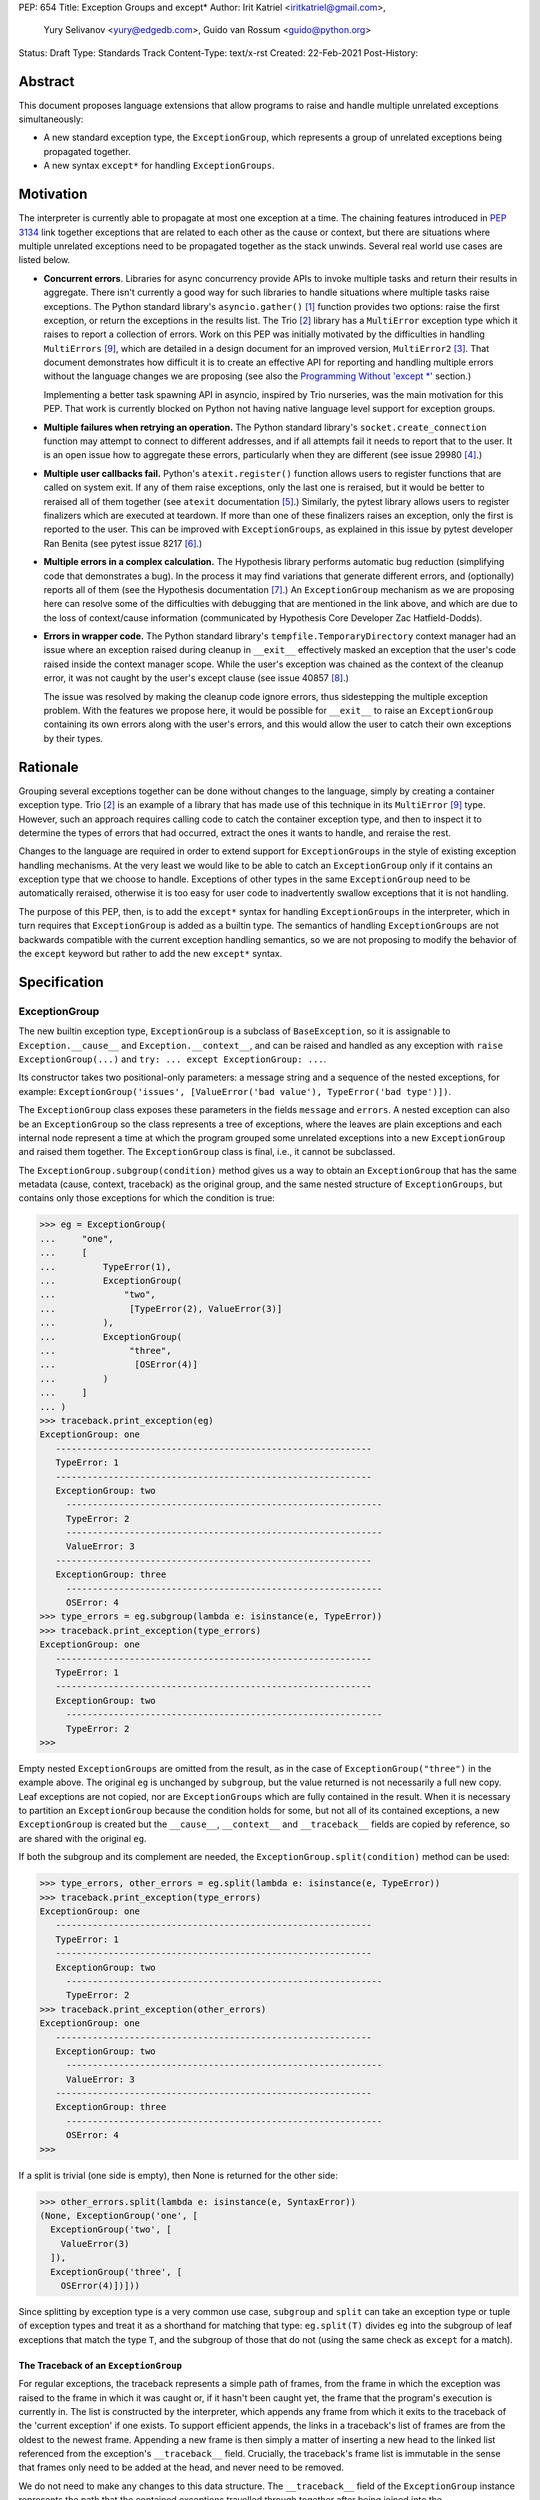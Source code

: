 PEP: 654
Title: Exception Groups and except*
Author: Irit Katriel <iritkatriel@gmail.com>,
        Yury Selivanov <yury@edgedb.com>,
        Guido van Rossum <guido@python.org>
Status: Draft
Type: Standards Track
Content-Type: text/x-rst
Created: 22-Feb-2021
Post-History:


Abstract
========

This document proposes language extensions that allow programs to raise and handle
multiple unrelated exceptions simultaneously:

* A new standard exception type, the ``ExceptionGroup``, which represents a
  group of unrelated exceptions being propagated together.

* A new syntax ``except*`` for handling ``ExceptionGroups``.

Motivation
==========

The interpreter is currently able to propagate at most one exception at a
time. The chaining features introduced in :pep:`3134` link together
exceptions that are related to each other as the cause or context, but
there are situations where multiple unrelated exceptions need to be propagated
together as the stack unwinds. Several real world use cases are listed below.

* **Concurrent errors**. Libraries for async concurrency provide APIs to invoke
  multiple tasks and return their results in aggregate. There isn't currently
  a good way for such libraries to handle situations where multiple tasks
  raise exceptions. The Python standard library's ``asyncio.gather()`` [1]_
  function provides two options: raise the first exception, or return the
  exceptions in the results list.  The Trio [2]_
  library has a ``MultiError`` exception type which it raises to report a
  collection of errors. Work on this PEP was initially motivated by the
  difficulties in handling ``MultiErrors`` [9]_, which are detailed in a design
  document for an improved version, ``MultiError2`` [3]_.
  That document demonstrates how difficult it is to create an effective API
  for reporting and handling multiple errors without the language changes we
  are proposing (see also the `Programming Without 'except \*'`_ section.)

  Implementing a better task spawning API in asyncio, inspired by Trio
  nurseries, was the main motivation for this PEP.  That work is currently
  blocked on Python not having native language level support for exception
  groups.

* **Multiple failures when retrying an operation.** The Python standard
  library's ``socket.create_connection`` function may attempt to connect to
  different addresses, and if all attempts fail it needs to report that to the
  user. It is an open issue how to aggregate these errors, particularly when
  they are different (see issue 29980 [4]_.)

* **Multiple user callbacks fail.** Python's ``atexit.register()`` function
  allows users to register functions that are called on system exit. If any of
  them raise exceptions, only the last one is reraised, but it would be better
  to reraised all of them together (see ``atexit`` documentation [5]_.)
  Similarly, the pytest library allows users to register finalizers which
  are executed at teardown. If more than one of these finalizers raises an
  exception, only the first is reported to the user. This can be improved with
  ``ExceptionGroups``, as explained in this issue by pytest developer Ran Benita
  (see pytest issue 8217 [6]_.)

* **Multiple errors in a complex calculation.** The Hypothesis library performs
  automatic bug reduction (simplifying code that demonstrates a bug). In the
  process it may find variations that generate different errors, and
  (optionally) reports all of them (see the Hypothesis documentation [7]_.)
  An ``ExceptionGroup`` mechanism as we are proposing here can resolve some of
  the difficulties with debugging that are mentioned in the link above, and
  which are due to the loss of context/cause information (communicated
  by Hypothesis Core Developer Zac Hatfield-Dodds).

* **Errors in wrapper code.** The Python standard library's
  ``tempfile.TemporaryDirectory`` context manager
  had an issue where an exception raised during cleanup in ``__exit__``
  effectively masked an exception that the user's code raised inside the context
  manager scope. While the user's exception was chained as the context of the
  cleanup error, it was not caught by the user's except clause
  (see issue 40857 [8]_.)

  The issue was resolved by making the cleanup code ignore errors, thus
  sidestepping the multiple exception problem. With the features we propose
  here, it would be possible for ``__exit__`` to raise an ``ExceptionGroup``
  containing its own errors along with the user's errors, and this would allow
  the user to catch their own exceptions by their types.


Rationale
=========

Grouping several exceptions together can be done without changes to the
language, simply by creating a container exception type.
Trio [2]_ is an example of a library that has made use of this technique in its
``MultiError`` [9]_ type. However, such an approach requires calling code to catch
the container exception type, and then to inspect it to determine the types of
errors that had occurred, extract the ones it wants to handle, and reraise the
rest.

Changes to the language are required in order to extend support for
``ExceptionGroups`` in the style of existing exception handling mechanisms. At
the very least we would like to be able to catch an ``ExceptionGroup`` only if
it contains an exception type that we choose to handle. Exceptions of
other types in the same ``ExceptionGroup`` need to be automatically reraised,
otherwise it is too easy for user code to inadvertently swallow exceptions
that it is not handling.

The purpose of this PEP, then, is to add the ``except*`` syntax for handling
``ExceptionGroups`` in the interpreter, which in turn requires that
``ExceptionGroup`` is added as a builtin type. The semantics of handling
``ExceptionGroups`` are not backwards compatible with the current exception
handling semantics, so we are not proposing to modify the behavior of the
``except`` keyword but rather to add the new ``except*`` syntax.


Specification
=============

ExceptionGroup
--------------

The new builtin exception type, ``ExceptionGroup`` is a subclass of
``BaseException``, so it is assignable to ``Exception.__cause__`` and
``Exception.__context__``, and can be raised and handled as any exception
with ``raise ExceptionGroup(...)`` and ``try: ... except ExceptionGroup: ...``.

Its constructor takes two positional-only parameters: a message string and a
sequence of the nested exceptions, for example:
``ExceptionGroup('issues', [ValueError('bad value'), TypeError('bad type')])``.

The ``ExceptionGroup`` class exposes these parameters in the fields ``message``
and ``errors``.  A nested exception can also be an ``ExceptionGroup`` so the
class represents a tree of exceptions, where the leaves are plain exceptions and
each internal node represent a time at which the program grouped some
unrelated exceptions into a new ``ExceptionGroup`` and raised them together.
The ``ExceptionGroup`` class is final, i.e., it cannot be subclassed.

The ``ExceptionGroup.subgroup(condition)`` method gives us a way to obtain an
``ExceptionGroup`` that has the same metadata (cause, context, traceback) as
the original group, and the same nested structure of ``ExceptionGroups``, but
contains only those exceptions for which the condition is true:

.. code-block::

   >>> eg = ExceptionGroup(
   ...     "one",
   ...     [
   ...         TypeError(1),
   ...         ExceptionGroup(
   ...             "two",
   ...              [TypeError(2), ValueError(3)]
   ...         ),
   ...         ExceptionGroup(
   ...              "three",
   ...               [OSError(4)]
   ...         )
   ...     ]
   ... )
   >>> traceback.print_exception(eg)
   ExceptionGroup: one
      ------------------------------------------------------------
      TypeError: 1
      ------------------------------------------------------------
      ExceptionGroup: two
        ------------------------------------------------------------
        TypeError: 2
        ------------------------------------------------------------
        ValueError: 3
      ------------------------------------------------------------
      ExceptionGroup: three
        ------------------------------------------------------------
        OSError: 4
   >>> type_errors = eg.subgroup(lambda e: isinstance(e, TypeError))
   >>> traceback.print_exception(type_errors)
   ExceptionGroup: one
      ------------------------------------------------------------
      TypeError: 1
      ------------------------------------------------------------
      ExceptionGroup: two
        ------------------------------------------------------------
        TypeError: 2
   >>>


Empty nested ``ExceptionGroups`` are omitted from the result, as in the
case of ``ExceptionGroup("three")`` in the example above.  The original ``eg``
is unchanged by ``subgroup``, but the value returned is not necessarily a full
new copy. Leaf exceptions are not copied, nor are ``ExceptionGroups`` which are
fully contained in the result. When it is necessary to partition an
``ExceptionGroup`` because the condition holds for some, but not all of its
contained exceptions, a new ``ExceptionGroup`` is created but the ``__cause__``,
``__context__`` and ``__traceback__`` fields are copied by reference, so are
shared with the original ``eg``.

If both the subgroup and its complement are needed, the
``ExceptionGroup.split(condition)`` method can be used:

.. code-block::

   >>> type_errors, other_errors = eg.split(lambda e: isinstance(e, TypeError))
   >>> traceback.print_exception(type_errors)
   ExceptionGroup: one
      ------------------------------------------------------------
      TypeError: 1
      ------------------------------------------------------------
      ExceptionGroup: two
        ------------------------------------------------------------
        TypeError: 2
   >>> traceback.print_exception(other_errors)
   ExceptionGroup: one
      ------------------------------------------------------------
      ExceptionGroup: two
        ------------------------------------------------------------
        ValueError: 3
      ------------------------------------------------------------
      ExceptionGroup: three
        ------------------------------------------------------------
        OSError: 4
   >>>


If a split is trivial (one side is empty), then None is returned for the
other side:

.. code-block::

   >>> other_errors.split(lambda e: isinstance(e, SyntaxError))
   (None, ExceptionGroup('one', [
     ExceptionGroup('two', [
       ValueError(3)
     ]),
     ExceptionGroup('three', [
       OSError(4)])]))

Since splitting by exception type is a very common use case, ``subgroup`` and
``split`` can take an exception type or tuple of exception types and treat it
as a shorthand for matching that type: ``eg.split(T)`` divides ``eg`` into the
subgroup of leaf exceptions that match the type ``T``, and the subgroup of those
that do not (using the same check as ``except`` for a match).

The Traceback of an ``ExceptionGroup``
~~~~~~~~~~~~~~~~~~~~~~~~~~~~~~~~~~~~~~

For regular exceptions, the traceback represents a simple path of frames,
from the frame in which the exception was raised to the frame in which it
was caught or, if it hasn't been caught yet, the frame that the program's
execution is currently in. The list is constructed by the interpreter, which
appends any frame from which it exits to the traceback of the 'current
exception' if one exists. To support efficient appends, the links in a
traceback's list of frames are from the oldest to the newest frame. Appending
a new frame is then simply a matter of inserting a new head to the linked
list referenced from the exception's ``__traceback__`` field. Crucially, the
traceback's frame list is immutable in the sense that frames only need to be
added at the head, and never need to be removed.

We do not need to make any changes to this data structure. The ``__traceback__``
field of the ``ExceptionGroup`` instance represents the path that the contained
exceptions travelled through together after being joined into the
``ExceptionGroup``, and the same field on each of the nested exceptions
represents the path through which this exception arrived at the frame of the
merge.

What we do need to change is any code that interprets and displays tracebacks,
because it now needs to continue into tracebacks of nested exceptions, as
in the following example:

.. code-block::

   >>> def f(v):
   ...     try:
   ...         raise ValueError(v)
   ...     except ValueError as e:
   ...         return e
   ...
   >>> try:
   ...     raise ExceptionGroup("one", [f(1)])
   ... except ExceptionGroup as e:
   ...     eg1 = e
   ...
   >>> try:
   ...     raise ExceptionGroup("two", [f(2), eg1])
   ... except ExceptionGroup as e:
   ...     eg2 = e
   ...
   >>> import traceback
   >>> traceback.print_exception(eg2)
   Traceback (most recent call last):
     File "<stdin>", line 2, in <module>
   ExceptionGroup: two
      ------------------------------------------------------------
      Traceback (most recent call last):
       File "<stdin>", line 3, in f
      ValueError: 2
      ------------------------------------------------------------
      Traceback (most recent call last):
       File "<stdin>", line 2, in <module>
      ExceptionGroup: one
        ------------------------------------------------------------
        Traceback (most recent call last):
         File "<stdin>", line 3, in f
        ValueError: 1
   >>>

except*
-------

We are proposing to introduce a new variant of the ``try..except`` syntax to
simplify working with exception groups. The ``*`` symbol indicates that multiple
exceptions can be handled by each ``except*`` clause:

.. code-block::

   try:
       ...
   except *SpamError:
       ...
   except *FooError as e:
       ...
   except *(BarError, BazError) as e:
       ...

In a traditional ``try-except`` statement there is only one exception to handle,
so the body of at most one ``except`` clause executes; the first one that matches
the exception. With the new syntax, an ``except*`` clause can match a subgroup
of the ``ExceptionGroup`` that was raised, while the remaining part is matched
by following ``except*`` clauses. In other words, a single ``ExceptionGroup`` can
cause several ``except*`` clauses to execute, but each such clause executes at
most once (for all matching exceptions from the group) and each exception is
either handled by exactly one clause (the first one that matches its type)
or is reraised at the end.

For example, suppose that the body of the ``try`` block above raises
``eg = ExceptionGroup('msg', [FooError(1), FooError(2), BazError()])``.
The ``except*`` clauses are evaluated in order by calling ``split`` on the
``unhandled`` ``ExceptionGroup``, which is initially equal to ``eg`` and then shrinks
as exceptions are matched and extracted from it.  In the first ``except*`` clause,
``unhandled.split(SpamError)`` returns ``(None, unhandled)`` so the body of this
block is not executed and ``unhandled`` is unchanged. For the second block,
``unhandled.split(FooError)`` returns a non-trivial split ``(match, rest)`` with
``match = ExceptionGroup('msg', [FooError(1), FooError(2)])``
and ``rest = ExceptionGroup('msg', [BazError()])``. The body of this ``except*``
block is executed, with the value of ``e`` and ``sys.exc_info()`` set to ``match``.
Then, ``unhandled`` is set to ``rest``.
Finally, the third block matches the remaining exception so it is executed
with ``e`` and ``sys.exc_info()`` set to ``ExceptionGroup('msg', [BazError()])``.


Exceptions are matched using a subclass check. For example:

.. code-block::

   try:
       low_level_os_operation()
   except *OSerror as eg:
       for e in eg.errors:
           print(type(e).__name__)

could output:

.. code-block::

   BlockingIOError
   ConnectionRefusedError
   OSError
   InterruptedError
   BlockingIOError

The order of ``except*`` clauses is significant just like with the regular
``try..except``:

.. code-block::

   >>> try:
   ...     raise ExceptionGroup("problem", [BlockingIOError()])
   ... except *OSError as e:   # Would catch the error
   ...     print(repr(e))
   ... except *BlockingIOError: # Would never run
   ...     print('never')
   ...
   ExceptionGroup('problem', [BlockingIOError()])

Recursive Matching
~~~~~~~~~~~~~~~~~~

The matching of ``except*`` clauses against an ``ExceptionGroup`` is performed
recursively, using the ``ExceptionGroup.split()`` method:

.. code-block::

   >>> try:
   ...     raise ExceptionGroup(
   ...         "eg",
   ...         [
   ...             ValueError('a'),
   ...             TypeError('b'),
   ...             ExceptionGroup(
   ...                 "nested",
   ...                 [TypeError('c'), KeyError('d')])
   ...         ]
   ...     )
   ... except *TypeError as e1:
   ...     print(f'e1 = {e1!r}')
   ... except *Exception as e2:
   ...     print(f'e2 = {e2!r}')
   ...
   e1 = ExceptionGroup('eg', [TypeError('b'), ExceptionGroup('nested', [TypeError('c')])])
   e2 = ExceptionGroup('eg', [ValueError('a'), ExceptionGroup('nested', [KeyError('d')])])
   >>>

Unmatched Exceptions
~~~~~~~~~~~~~~~~~~~~

If not all exceptions in an ``ExceptionGroup`` were matched by the ``except*``
clauses, the remaining part of the ``ExceptionGroup`` is propagated on:

.. code-block::

   >>> try:
   ...     try:
   ...         raise ExceptionGroup(
   ...             "msg", [
   ...                  ValueError('a'), TypeError('b'),
   ...                  TypeError('c'), KeyError('e')
   ...             ]
   ...         )
   ...     except *ValueError as e:
   ...         print(f'got some ValueErrors: {e!r}')
   ...     except *TypeError as e:
   ...         print(f'got some TypeErrors: {e!r}')
   ... except ExceptionGroup as e:
   ...     print(f'propagated: {e!r}')
   ...
   got some ValueErrors: ExceptionGroup('msg', [ValueError('a')])
   got some TypeErrors: ExceptionGroup('msg', [TypeError('b'), TypeError('c')])
   propagated: ExceptionGroup('msg', [KeyError('e')])
   >>>


Naked Exceptions
~~~~~~~~~~~~~~~~

If the exception raised inside the ``try`` body is not of type ``ExceptionGroup``,
we call it a ``naked`` exception. If its type matches one of the ``except*``
clauses, it is caught and wrapped by an ``ExceptionGroup`` with an empty message
string. This is to make the type of ``e`` consistent and statically known:

.. code-block::

   >>> try:
   ...     raise BlockingIOError
   ... except *OSError as e:
   ...     print(repr(e))
   ...
   ExceptionGroup('', [BlockingIOError()])

However, if a naked exception is not caught, it propagates in its original
naked form:

.. code-block::

   >>> try:
   ...     try:
   ...         raise ValueError(12)
   ...     except *TypeError as e:
   ...         print('never')
   ... except ValueError as e:
   ...     print(f'caught ValueError: {e!r}')
   ...
   caught ValueError: ValueError(12)
   >>>

Raising exceptions in an ``except*`` block
~~~~~~~~~~~~~~~~~~~~~~~~~~~~~~~~~~~~~~~~~~

In a traditional ``except`` block, there are two ways to raise exceptions:
``raise e`` to explicitly raise an exception object ``e``, or naked ``raise`` to
reraise the 'current exception'. When ``e`` is the current exception, the two
forms are not equivalent because a reraise does not add the current frame to
the stack:

.. code-block::

   def foo():                           | def foo():
       try:                             |     try:
           1 / 0                        |         1 / 0
       except ZeroDivisionError as e:   |     except ZeroDivisionError:
           raise e                      |         raise
                                        |
   foo()                                | foo()
                                        |
   Traceback (most recent call last):   | Traceback (most recent call last):
     File "/Users/guido/a.py", line 7   |   File "/Users/guido/b.py", line 7
      foo()                             |     foo()
     File "/Users/guido/a.py", line 5   |   File "/Users/guido/b.py", line 3
      raise e                           |     1/0
     File "/Users/guido/a.py", line 3   | ZeroDivisionError: division by zero
      1/0                               |
   ZeroDivisionError: division by zero  |


This holds for ``ExceptionGroups`` as well, but the situation is now more complex
because there can be exceptions raised and reraised from multiple ``except*``
clauses, as well as unhandled exceptions that need to propagate.
The interpreter needs to combine all those exceptions into a result, and
raise that.

The reraised exceptions and the unhandled exceptions are subgroups of the
original ``ExceptionGroup``, and share its metadata (cause, context, traceback).
On the other hand, each of the explicitly raised exceptions has its own
metadata - the traceback contains the line from which it was raised, its
cause is whatever it may have been explicitly chained to, and its context is the
value of ``sys.exc_info()`` in the ``except*`` clause of the raise.

In the aggregated ``ExceptionGroup``, the reraised and unhandled exceptions have
the same relative structure as in the original exception, as if they were split
off together in one ``subgroup`` call. For example, in the snippet below the
inner ``try-except*`` block raises an ``ExceptionGroup`` that contains all
``ValueErrors`` and ``TypeErrors`` merged back into the same shape they had in
the original ``ExceptionGroup``:

.. code-block::

   >>> try:
   ...     try:
   ...         raise ExceptionGroup(
   ...             "eg",
   ...             [
   ...                 ValueError(1),
   ...                 TypeError(2),
   ...                 OSError(3),
   ...                 ExceptionGroup(
   ...                     "nested",
   ...                     [OSError(4), TypeError(5), ValueError(6)])
   ...             ]
   ...         )
   ...     except *ValueError as e:
   ...         print(f'*ValueError: {e!r}')
   ...         raise
   ...     except *OSError as e:
   ...         print(f'*OSError: {e!r}')
   ... except ExceptionGroup as e:
   ...     print(repr(e))
   ...
   *ValueError: ExceptionGroup('eg', [ValueError(1), ExceptionGroup('nested', [ValueError(6)])])
   *OSError: ExceptionGroup('eg', [OSError(3), ExceptionGroup('nested', [OSError(4)])])
   ExceptionGroup('eg', [ValueError(1), TypeError(2), ExceptionGroup('nested', [TypeError(5), ValueError(6)])])
   >>>


When exceptions are raised explicitly, they are independent of the original
exception group, and cannot be merged with it (they have their own cause,
context and traceback). Instead, they are combined into a new ``ExceptionGroup``,
which also contains the reraised/unhandled subgroup described above.

In the following example, the ``ValueErrors`` were raised so they are in their
own ``ExceptionGroup``, while the ``OSErrors`` were reraised so they were
merged with the unhandled ``TypeErrors``.

.. code-block::

   >>> try:
   ...     try:
   ...         raise ExceptionGroup(
   ...             "eg",
   ...             [
   ...                 ValueError(1),
   ...                 TypeError(2),
   ...                 OSError(3),
   ...                 ExceptionGroup(
   ...                     "nested",
   ...                     [OSError(4), TypeError(5), ValueError(6)])
   ...             ]
   ...         )
   ...     except *ValueError as e:
   ...         print(f'*ValueError: {e!r}')
   ...         raise e
   ...     except *OSError as e:
   ...         print(f'*OSError: {e!r}')
   ...         raise
   ... except ExceptionGroup as e:
   ...     traceback.print_exception(e)
   ...
   *ValueError: ExceptionGroup('eg', [ValueError(1), ExceptionGroup('nested', [ValueError(6)])])
   *OSError: ExceptionGroup('eg', [OSError(3), ExceptionGroup('nested', [OSError(4)])])
   Traceback (most recent call last):
     File "<stdin>", line 3, in <module>
   ExceptionGroup
      ------------------------------------------------------------
      Traceback (most recent call last):
       File "<stdin>", line 12, in <module>
       File "<stdin>", line 3, in <module>
      ExceptionGroup: eg
        ------------------------------------------------------------
        ValueError: 1
        ------------------------------------------------------------
        ExceptionGroup: nested
          ------------------------------------------------------------
          ValueError: 6
      ------------------------------------------------------------
      Traceback (most recent call last):
       File "<stdin>", line 3, in <module>
      ExceptionGroup: eg
        ------------------------------------------------------------
        TypeError: 2
        ------------------------------------------------------------
        OSError: 3
        ------------------------------------------------------------
        ExceptionGroup: nested
          ------------------------------------------------------------
          OSError: 4
          ------------------------------------------------------------
          TypeError: 5
   >>>


Chaining
~~~~~~~~

Explicitly raised ``ExceptionGroups`` are chained as with any exceptions. The
following example shows how part of ``ExceptionGroup`` "one" became the
context for ``ExceptionGroup`` "two", while the other part was combined with
it into the new ``ExceptionGroup``.

.. code-block::

   >>> try:
   ...     try:
   ...         raise ExceptionGroup("one", [ValueError('a'), TypeError('b')])
   ...     except *ValueError:
   ...         raise ExceptionGroup("two", [KeyError('x'), KeyError('y')])
   ... except BaseException as e:
   ...     traceback.print_exception(e)
   ...
   Traceback (most recent call last):
     File "<stdin>", line 3, in <module>
   ExceptionGroup
      ------------------------------------------------------------
      Traceback (most recent call last):
       File "<stdin>", line 3, in <module>
      ExceptionGroup: one
        ------------------------------------------------------------
        ValueError: a

      During handling of the above exception, another exception occurred:

      Traceback (most recent call last):
       File "<stdin>", line 5, in <module>
      ExceptionGroup: two
        ------------------------------------------------------------
        KeyError: 'x'
        ------------------------------------------------------------
        KeyError: 'y'

      ------------------------------------------------------------
      Traceback (most recent call last):
       File "<stdin>", line 3, in <module>
      ExceptionGroup: one
        ------------------------------------------------------------
        TypeError: b


Raising New Exceptions
~~~~~~~~~~~~~~~~~~~~~~

In the previous examples the explicit raises were of the exceptions that
were caught, so for completion we show a new exception being raise, with
chaining:

.. code-block::

   >>> try:
   ...     try:
   ...         raise TypeError('bad type')
   ...     except *TypeError as e:
   ...         raise ValueError('bad value') from e
   ... except ExceptionGroup as e:
   ...     traceback.print_exception(e)
   ...
   Traceback (most recent call last):
     File "<stdin>", line 3, in <module>
   ExceptionGroup
      ------------------------------------------------------------
      ExceptionGroup
        ------------------------------------------------------------
        Traceback (most recent call last):
         File "<stdin>", line 3, in <module>
        TypeError: bad type

      The above exception was the direct cause of the following exception:

      Traceback (most recent call last):
       File "<stdin>", line 5, in <module>
      ValueError: bad value
   >>>


Note that exceptions raised in one ``except*`` clause are not eligible to match
other clauses from the same ``try`` statement:

.. code-block::

   >>> try:
   ...     try:
   ...         raise TypeError(1)
   ...     except *TypeError:
   ...         raise ValueError(2)  # <- not caught in the next clause
   ...     except *ValueError:
   ...         print('never')
   ... except ExceptionGroup as e:
   ...     traceback.print_exception(e)
   ...
   Traceback (most recent call last):
     File "<stdin>", line 3, in <module>
   ExceptionGroup
      ------------------------------------------------------------
      ExceptionGroup
        ------------------------------------------------------------
        Traceback (most recent call last):
         File "<stdin>", line 3, in <module>
        TypeError: 1

      During handling of the above exception, another exception occurred:

      Traceback (most recent call last):
       File "<stdin>", line 5, in <module>
      ValueError: 2


Raising a new instance of a naked exception does not cause this exception to
be wrapped by an ``ExceptionGroup``. Rather, the exception is raised as is, and
if it needs to be combined with other propagated exceptions, it becomes a
direct child of the new ``ExceptionGroup`` created for that:


.. code-block::

   >>> try:
   ...     try:
   ...         raise ExceptionGroup("eg", [ValueError('a')])
   ...     except *ValueError:
   ...         raise KeyError('x')
   ... except BaseException as e:
   ...     traceback.print_exception(e)
   ...
   Traceback (most recent call last):
     File "<stdin>", line 3, in <module>
   ExceptionGroup
      ------------------------------------------------------------
      Traceback (most recent call last):
       File "<stdin>", line 3, in <module>
      ExceptionGroup: eg
        ------------------------------------------------------------
        ValueError: a

      During handling of the above exception, another exception occurred:

      Traceback (most recent call last):
       File "<stdin>", line 5, in <module>
      KeyError: 'x'
   >>>
   >>> try:
   ...     try:
   ...         raise ExceptionGroup("eg", [ValueError('a'), TypeError('b')])
   ...     except *ValueError:
   ...         raise KeyError('x')
   ... except BaseException as e:
   ...     traceback.print_exception(e)
   ...
   Traceback (most recent call last):
     File "<stdin>", line 3, in <module>
   ExceptionGroup
      ------------------------------------------------------------
      Traceback (most recent call last):
       File "<stdin>", line 3, in <module>
      ExceptionGroup: eg
        ------------------------------------------------------------
        ValueError: a

      During handling of the above exception, another exception occurred:

      Traceback (most recent call last):
       File "<stdin>", line 5, in <module>
      KeyError: 'x'

      ------------------------------------------------------------
      Traceback (most recent call last):
       File "<stdin>", line 3, in <module>
      ExceptionGroup: eg
        ------------------------------------------------------------
        TypeError: b
   >>>


Finally, as an example of how the proposed API can help us work effectively
with ``ExceptionGroups``, the following code ignores all ``EPIPE`` OS errors,
while letting all other exceptions propagate.

.. code-block::

   try:
       low_level_os_operation()
   except *OSerror as errors:
       raise errors.subgroup(lambda e: e.errno != errno.EPIPE) from None


Caught Exception Objects
~~~~~~~~~~~~~~~~~~~~~~~~

It is important to point out that the ``ExceptionGroup`` bound to ``e`` is an
ephemeral object. Raising it via ``raise`` or ``raise e`` will not cause changes
to the overall shape of the ``ExceptionGroup``.  Any modifications to it will
likely be lost:

.. code-block::

   >>> eg = ExceptionGroup("eg", [TypeError(12)])
   >>> eg.foo = 'foo'
   >>> try:
   ...     raise eg
   ... except *TypeError as e:
   ...     e.foo = 'bar'
   ... #   ^----------- ``e`` is an ephemeral object that might get
   >>> #                      destroyed after the ``except*`` clause.
   >>> eg.foo
   'foo'


Forbidden Combinations
~~~~~~~~~~~~~~~~~~~~~~

It is not possible to use both traditional ``except`` blocks and the new
``except*`` clauses in the same ``try`` statement. The following is a
``SyntaxError``:

.. code-block::

   try:
       ...
   except ValueError:
       pass
   except *CancelledError:  # <- SyntaxError:
       pass                 #    combining ``except`` and ``except*``
                            #    is prohibited

It is possible to catch the ``ExceptionGroup`` type with ``except``, but not
with ``except*`` because the latter is ambiguous:

.. code-block::

   try:
       ...
   except ExceptionGroup:  # <- This works
       pass

   try:
       ...
   except *ExceptionGroup:  # <- Runtime error
       pass


An empty "match anything" ``except*`` block is not supported as its meaning may
be confusing:

.. code-block::

   try:
       ...
   except*:   # <- SyntaxError
       pass


``continue``, ``break``, and ``return`` are disallowed in ``except*`` clauses,
causing a ``SyntaxError``. This is because the exceptions in an
``ExceptionGroup`` are assumed to be independent, and the presence or absence
of one of them should not impact handling of the others, as could happen if we
allow an ``except*`` clause to change the way control flows through other
clauses.


Backwards Compatibility
=======================

Backwards compatibility was a requirement of our design, and the changes we
propose in this PEP will not break any existing code:

* The addition of a new builtin exception type ``ExceptionGroup`` does not impact
  existing programs. The way that existing exceptions are handled and displayed
  does not change in any way.

* The behaviour of ``except`` is unchanged so existing code will continue to work.
  Programs will only be impacted by the changes proposed in this PEP once they
  begin to use ``ExceptionGroups`` and ``except*``.


Once programs begin to use these features, there will be migration issues to
consider:

* An ``except Exception:`` clause will not catch ``ExceptionGroup`` because it
  is derived from ``BaseException``. Any such clause will need to be replaced
  by ``except (Exception, ExceptionGroup):`` or ``except *Exception:``.

* Similarly, any ``except T:`` clause that wraps code which is now potentially
  raising ``ExceptionGroup`` needs to become ``except *T:``, and its body may
  need to be updated.

* Libraries that need to support older Python versions will not be able to use
  ``except*`` or raise ``ExceptionGroups``.


How to Teach This
=================

``ExceptionGroups`` and ``except*`` will be documented as part of the language
standard. Libraries that raise ``ExceptionGroups`` such as ``asyncio`` will need
to specify this in their documentation and clarify which API calls need to be
wrapped with ``try-except*`` rather than ``try-except``.


Reference Implementation
========================

We developed these concepts (and the examples for this PEP) with
the help of the reference implementation [10]_.

It has the builtin ``ExceptionGroup`` along with the changes to the traceback
formatting code, in addition to the grammar, compiler and interpreter changes
required to support ``except*``.

Two opcodes were added: one implements the exception type match check via
``ExceptionGroup.split()``, and the other is used at the end of a ``try-except``
construct to merge all unhandled, raised and reraised exceptions (if any).
The raised/reraised exceptions are collected in a list on the runtime stack.
For this purpose, the body of each ``except*`` clause is wrapped in a traditional
``try-except`` which captures any exceptions raised. Both raised and reraised
exceptions are collected in the same list. When the time comes to merge them
into a result, the raised and reraised exceptions are distinguished by comparing
their metadata fields (context, cause, traceback) with those of the originally
raised exception. As mentioned above, the reraised exceptions have the same
metadata as the original, while the raised ones do not.

Rejected Ideas
==============

The ExceptionGroup API
----------------------

We considered making ``ExceptionGroups`` iterable, so that ``list(eg)`` would
produce a flattened list of the leaf exceptions contained in the group.
We decided that this would not be not be a sound API, because the metadata
(cause, context and traceback) of the individual exceptions in a group is
incomplete and this could create problems.  If use cases arise where this
can be helpful, we can document (or even provide in the standard library)
a sound recipe for accessing an individual exception: use the ``split()``
method to create an ``ExceptionGroup`` for a single exception and then
extract the contained exception with the correct metadata.

Traceback Representation
------------------------

We considered options for adapting the traceback data structure to represent
trees, but it became apparent that a traceback tree is not meaningful once
separated from the exceptions it refers to. While a simple-path traceback can
be attached to any exception by a ``with_traceback()`` call, it is hard to
imagine a case where it makes sense to assign a traceback tree to an exception
group.  Furthermore, a useful display of the traceback includes information
about the nested exceptions. For these reasons we decided that it is best to
leave the traceback mechanism as it is and modify the traceback display code.

A full redesign of ``except``
-----------------------------

We considered introducing a new keyword (such as ``catch``) which can be used
to handle both naked exceptions and ``ExceptionGroups``. Its semantics would
be the same as those of ``except*`` when catching an ``ExceptionGroup``, but
it would not wrap a naked exception to create an ``ExceptionGroup``. This
would have been part of a long term plan to replace ``except`` by ``catch``,
but we decided that deprecating ``except`` in favour of an enhanced keyword
would be too confusing for users at this time, so it is more appropriate
to introduce the ``except*`` syntax for ``ExceptionGroups`` while ``except``
continues to be used for simple exceptions.

Applying an ``except*`` clause on one exception at a time
---------------------------------------------------------

We considered making ``except*`` clauses always execute on a single exception,
possibly executing the same clause multiple times when it matches multiple
exceptions. We decided instead to execute each ``except*`` clause at most once,
giving it an ``ExceptionGroup`` that contains all matching exceptions. The
reason for this decision was the observation that when a program needs to know
the particular context of an exception it is handling, the exception is
handled before it is grouped and raised together with other exceptions.

For example, ``KeyError`` is an exception that typically relates to a certain
operation. Any recovery code would be local to the place where the error
occurred, and would use the traditional ``except``:

.. code-block::

   try:
       dct[key]
   except KeyError:
       # handle the exception

It is unlikely that asyncio users would want to do something like this:

.. code-block::

   try:
       async with asyncio.TaskGroup() as g:
           g.create_task(task1); g.create_task(task2)
   except *KeyError:
       # handling KeyError here is meaningless, there's
       # no context to do anything with it but to log it.

When a program handles a collection of exceptions that were aggregated into
an exception group, it would not typically attempt to recover from any
particular failed operation, but will rather use the types of the errors to
determine how they should impact the program's control flow or what logging
or cleanup is required. This decision is likely to be the same whether the group
contains a single or multiple instances of something like a ``KeyboardInterrupt``
or ``asyncio.CancelledError``.  Therefore, it is more convenient to handle all
exceptions matching an ``except*`` at once.  If it does turn out to be necessary,
the handler can inpect the ``ExceptionGroup`` and process the individual
exceptions in it.

Not matching naked exceptions in ``except*``
--------------------------------------------

We considered the option of making ``except *T`` match only ``ExceptionGroups``
that contain ``Ts``, but not naked ``Ts``. To see why we thought this would
not be a desirable feature, return to the distinction in the previous paragraph
between operation errors and control flow exceptions. If we don't know whether
we should expect naked exceptions or ``ExceptionGroups`` from the body of a
``try`` block,  then we're not in the position of handling operation errors.
Rather, we are likely calling a fairly generic function and will be handling
errors to make control flow decisions. We are likely to do the same thing
whether we catch a naked exception of type ``T`` or an ``ExceptionGroup``
with one or more ``Ts``. Therefore, the burden of having to explicitly handle
both is not likely to have semantic benefit.

If it does turn out to be necessary to make the distinction, it is always
possible to nest in the ``try-except*`` clause an additional ``try-except`` clause
which intercepts and handles a naked exception before the ``except*`` clause
has a change to wrap it in an  ``ExceptionGroup``. In this case the overhead
of specifying both is not additional burden - we really do need to write a
separate code block to handle each case:

.. code-block::

   try:
       try:
           ...
       except SomeError:
           # handle the naked exception
   except *SomeError:
       # handle the ExceptionGroup


Allow mixing ``except:`` and ``except*:`` in the same ``try``
-------------------------------------------------------------

This option was rejected because it adds complexity without adding useful
semantics. Presumably the intention would be that an ``except T:`` block handles
only naked exceptions of type ``T``, while ``except *T:`` handles ``T`` in
``ExceptionGroups``. We already discussed above why this is unlikely
to be useful in practice, and if it is needed then the nested ``try-except``
block can be used instead to achieve the same result.

``try*`` instead of ``except*``
-------------------------------

Since either all or none of the clauses of a ``try`` construct are ``except*``,
we considered changing the syntax of the ``try`` instead of all the ``except*``
clauses. We rejected this because it would be less obvious. The fact that we
are handling ``ExceptionGroups`` of ``T`` rather than only naked ``Ts`` should be
specified in the same place where we state ``T``.


Programming Without 'except \*'
===============================

Consider the following simple example of the ``except *`` syntax (pretending
Trio natively supported this proposal):

.. code-block::

   try:
       async with trio.open_nursery() as nursery:
           # Make two concurrent calls to child()
           nursery.start_soon(child)
           nursery.start_soon(child)
   except *ValueError:
       pass

Here is how this code would look in Python 3.9:

.. code-block::

   def handle_ValueError(exc):
       if isinstance(exc, ValueError):
           return None
       else:
           return exc   # reraise exc

   with MultiError.catch(handle_ValueError):
       async with trio.open_nursery() as nursery:
           # Make two concurrent calls to child()
           nursery.start_soon(child)
           nursery.start_soon(child)

This example clearly demonstrates how unintuitive and cumbersome handling
of multiple errors is in current Python.  The exception handling logic has
to be in a separate closure and is fairly low level, requiring the writer to
have non-trivial understanding of both Python exceptions mechanics and the
Trio APIs.  Instead of using the ``try..except`` block we have to use a
``with`` block.  We need to explicitly reraise exceptions we are not handling.
Handling more exception types or implementing more complex
exception handling logic will only further complicate the code to the point
of it being unreadable.


See Also
========

* An analysis of how exception groups will likely be used in asyncio
  programs: [11]_.

* The issue where the ``except*`` concept was first formalized: [12]_.

* ``MultiError2`` design document: [3]_.

* Reporting Multiple Errors in the Hypothesis library: [7]_.


References
==========

.. [1] https://docs.python.org/3/library/asyncio-task.html#asyncio.gather

.. [2] https://trio.readthedocs.io/en/stable/

.. [3] https://github.com/python-trio/trio/issues/611

.. [4] https://bugs.python.org/issue29980

.. [5] https://docs.python.org/3/library/atexit.html#atexit.register

.. [6] https://github.com/pytest-dev/pytest/issues/8217

.. [7] https://hypothesis.readthedocs.io/en/latest/settings.html#hypothesis.settings.report_multiple_bugs

.. [8] https://bugs.python.org/issue40857

.. [9] https://trio.readthedocs.io/en/stable/reference-core.html#trio.MultiError

.. [10] https://github.com/iritkatriel/cpython/tree/exceptionGroup-stage5

.. [11] https://github.com/python/exceptiongroups/issues/3#issuecomment-716203284

.. [12] https://github.com/python/exceptiongroups/issues/4

.. [13] https://trio.readthedocs.io/en/stable/reference-core.html#nurseries-and-spawning

Copyright
=========

This document is placed in the public domain or under the
CC0-1.0-Universal license, whichever is more permissive.


..
   Local Variables:
   mode: indented-text
   indent-tabs-mode: nil
   sentence-end-double-space: t
   fill-column: 70
   coding: utf-8
   End:
